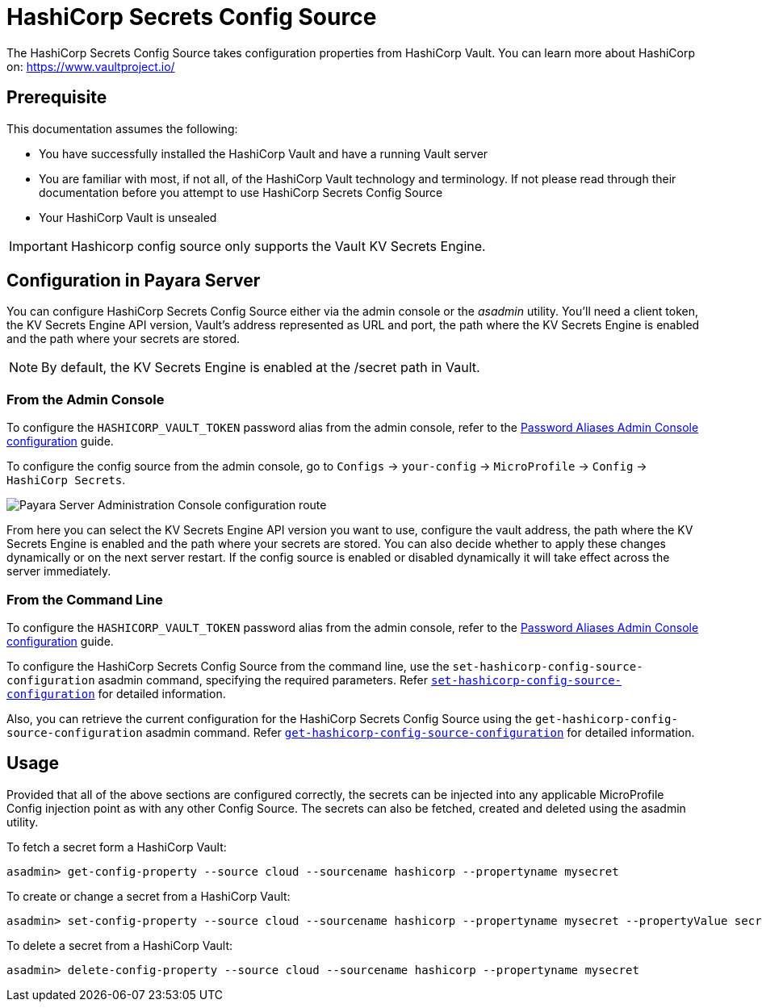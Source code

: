 # HashiCorp Secrets Config Source

The HashiCorp Secrets Config Source takes configuration properties from HashiCorp Vault. You can learn more about HashiCorp on: https://www.vaultproject.io/  

## Prerequisite

This documentation assumes the following:

* You have successfully installed the HashiCorp Vault and have a running Vault server
* You are familiar with most, if not all, of the HashiCorp Vault technology and terminology. If not please read through their documentation before you attempt to use HashiCorp Secrets Config Source
* Your HashiCorp Vault is unsealed

IMPORTANT: Hashicorp config source only supports the Vault KV Secrets Engine.

[[configuration]]
## Configuration in Payara Server

You can configure HashiCorp Secrets Config Source either via the admin console or the _asadmin_ utility. You'll need a client token, the KV Secrets Engine API version, Vault's address represented as URL and port, the path where the KV Secrets Engine is enabled and the path where your secrets are stored.

NOTE: By default, the KV Secrets Engine is enabled at the /secret path in Vault.

### From the Admin Console

To configure the `HASHICORP_VAULT_TOKEN` password alias from the admin console, refer to the xref:/Technical Documentation/Payara Server Documentation/Server Configuration And Management/Configuration Options/Password Aliases.adoc[Password Aliases Admin Console configuration] guide.

To configure the config source from the admin console, go to `Configs` -> `your-config` -> `MicroProfile` -> `Config` -> `HashiCorp Secrets`.

image:microprofile/config/cloud/hashicorp/admin-console-config.png[Payara Server Administration Console configuration route]

From here you can select the KV Secrets Engine API version you want to use, configure the vault address, the path where the KV Secrets Engine is enabled and the path where your secrets are stored. You can also decide whether to apply these changes dynamically or on the next server restart. If the config source is enabled or disabled dynamically it will take effect across the server immediately.

### From the Command Line

To configure the `HASHICORP_VAULT_TOKEN` password alias from the admin console, refer to the xref:/Technical Documentation/Payara Server Documentation/Server Configuration And Management/Configuration Options/Password Aliases.adoc[Password Aliases Admin Console configuration] guide.

To configure the HashiCorp Secrets Config Source from the command line, use the `set-hashicorp-config-source-configuration` asadmin command, specifying the required parameters. Refer xref:Technical Documentation/Payara Server Documentation/Command Reference/set-hashicorp-config-source-configuration.adoc#set-hashicorp-config-source-configuration[`set-hashicorp-config-source-configuration`] for detailed information.

Also, you can retrieve the current configuration for the HashiCorp Secrets Config Source using the `get-hashicorp-config-source-configuration` asadmin command. Refer xref:Technical Documentation/Payara Server Documentation/Command Reference/get-hashicorp-config-source-configuration.adoc#get-hashicorp-config-source-configuration[`get-hashicorp-config-source-configuration`] for detailed information.

## Usage

Provided that all of the above sections are configured correctly, the secrets can be injected into any applicable MicroProfile Config injection point as with any other Config Source. The secrets can also be fetched, created and deleted using the asadmin utility.

To fetch a secret form a HashiCorp Vault:

[source, shell]
----
asadmin> get-config-property --source cloud --sourcename hashicorp --propertyname mysecret
----

To create or change a secret from a HashiCorp Vault:

[source, shell]
----
asadmin> set-config-property --source cloud --sourcename hashicorp --propertyname mysecret --propertyValue secretvalue
----

To delete a secret from a HashiCorp Vault:

[source, shell]
----
asadmin> delete-config-property --source cloud --sourcename hashicorp --propertyname mysecret
----